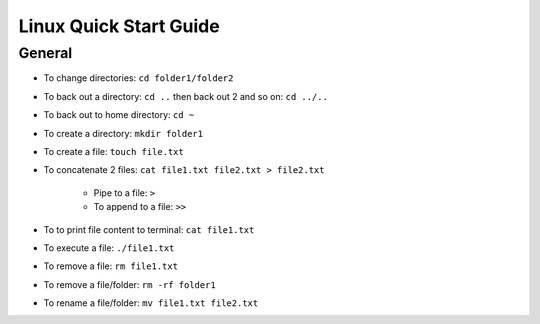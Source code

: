 Linux Quick Start Guide
=======================

General
-------

- To change directories: ``cd folder1/folder2``
- To back out a directory: ``cd ..`` then back out 2 and so on: ``cd ../..``
- To back out to home directory: ``cd ~``
- To create a directory: ``mkdir folder1``
- To create a file: ``touch file.txt``
- To concatenate 2 files: ``cat file1.txt file2.txt > file2.txt``

    - Pipe to a file: ``>``
    - To append to a file: ``>>``

- To to print file content to terminal: ``cat file1.txt``
- To execute a file: ``./file1.txt``
- To remove a file: ``rm file1.txt``
- To remove a file/folder: ``rm -rf folder1``
- To rename a file/folder: ``mv file1.txt file2.txt``

